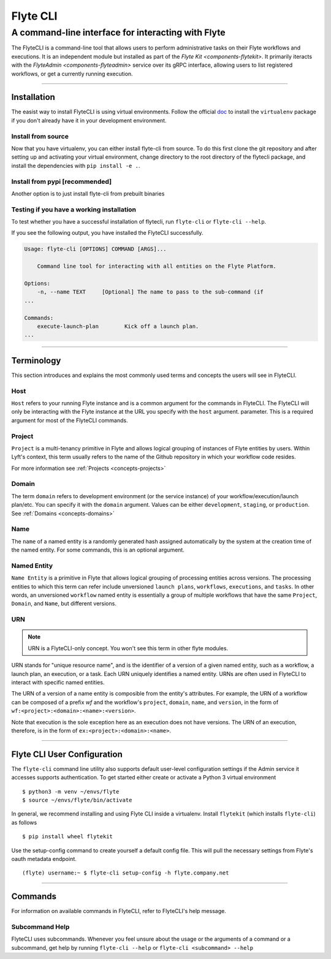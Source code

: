 .. _features-flytecli:

#########
Flyte CLI
#########

***************************************************
A command-line interface for interacting with Flyte
***************************************************

The FlyteCLI is a command-line tool that allows users to perform administrative
tasks on their Flyte workflows and executions. It is an independent module but
installed as part of the `Flyte Kit <components-flytekit>`. It primarily
iteracts with the `FlyteAdmin <components-flyteadmin>` service over its gRPC
interface, allowing users to list registered workflows, or get a currently
running execution.

------

Installation
============

The easist way to install FlyteCLI is using virtual environments.
Follow the official doc_ to install the ``virtualenv`` package if
you don't already have it in your development environment.

Install from source
-------------------
Now that you have virtualenv, you can either install flyte-cli from source.
To do this first clone the git repository and
after setting up and activating your virtual environment, change directory to
the root directory of the flytecli package, and install the dependencies with
``pip install -e .``.


.. _doc: https://virtualenv.pypa.io/en/latest/installation/

Install from pypi [recommended]
-------------------------------
Another option is to just install flyte-cli from prebuilt binaries

Testing if you have a working installation
------------------------------------------

To test whether you have a successful installation of flytecli, run
``flyte-cli`` or ``flyte-cli --help``.

If you see the following output, you have installed the FlyteCLI successfully.

.. code-block:: console

    Usage: flyte-cli [OPTIONS] COMMAND [ARGS]...

        Command line tool for interacting with all entities on the Flyte Platform.

    Options:
        -n, --name TEXT     [Optional] The name to pass to the sub-command (if
    ...

    Commands:
        execute-launch-plan        Kick off a launch plan.
    ...


------

Terminology
===========

This section introduces and explains the most commonly used terms and concepts
the users will see in FlyteCLI.

Host
----
``Host`` refers to your running Flyte instance and is a common
argument for the commands in FlyteCLI. The FlyteCLI will only be interacting
with the Flyte instance at the URL you specify with the ``host`` argument.
parameter. This is a required argument for most of the FlyteCLI commands.

Project
-------
``Project`` is a multi-tenancy primitive in Flyte and allows logical grouping
of instances of Flyte entities by users. Within Lyft's context, this term
usually refers to the name of the Github repository in which your workflow
code resides.

For more information see :ref:`Projects <concepts-projects>`

Domain
------
The term ``domain`` refers to development environment (or the service instance)
of your workflow/execution/launch plan/etc. You can specify it with the
``domain`` argument. Values can be either ``development``, ``staging``, or
``production``. See :ref:`Domains <concepts-domains>`


Name
----
The ``name`` of a named entity is a randomly generated hash assigned
automatically by the system at the creation time of the named entity. For some
commands, this is an optional argument.


Named Entity
------------
``Name Entity`` is a primitive in Flyte that allows logical grouping of
processing entities across versions. The processing entities to which this term
can refer include unversioned ``launch plans``, ``workflows``,
``executions``, and ``tasks``. In other words, an unversioned ``workflow`` named
entity is essentially a group of multiple workflows that
have the same ``Project``, ``Domain``, and ``Name``, but different versions.


URN
---

.. note::

    URN is a FlyteCLI-only concept. You won't see this term in other flyte modules.

URN stands for "unique resource name", and is the identifier of
a version of a given named entity, such as a workflow, a launch plan,
an execution, or a task. Each URN uniquely identifies a named entity.
URNs are often used in FlyteCLI to interact with specific named entities.

The URN of a version of a name entity is composible from the entity's
attributes. For example, the URN of a workflow can be composed of a prefix
`wf` and the workflow's ``project``, ``domain``, ``name``, and ``version``,
in the form of ``wf:<project>:<domain>:<name>:<version>``.

Note that execution is the sole exception here as an execution does not
have versions. The URN of an execution, therefore, is in the form of
``ex:<project>:<domain>:<name>``.

------

Flyte CLI User Configuration
==============================
The ``flyte-cli`` command line utility also supports default user-level configuration settings if the Admin service it accesses supports authentication.  To get started either create or activate a Python 3 virtual environment ::

    $ python3 -m venv ~/envs/flyte
    $ source ~/envs/flyte/bin/activate

In general, we recommend installing and using Flyte CLI inside a virtualenv.  Install ``flytekit`` (which installs ``flyte-cli``) as follows ::

    $ pip install wheel flytekit

Use the setup-config command to create yourself a default config file.  This will pull the necessary settings from Flyte's oauth metadata endpoint. ::

    (flyte) username:~ $ flyte-cli setup-config -h flyte.company.net

------

Commands
========

For information on available commands in FlyteCLI, refer to FlyteCLI's help message.

Subcommand Help
---------------

FlyteCLI uses subcommands. Whenever you feel unsure about the usage or
the arguments of a command or a subcommand, get help by running
``flyte-cli --help`` or ``flyte-cli <subcommand> --help``
